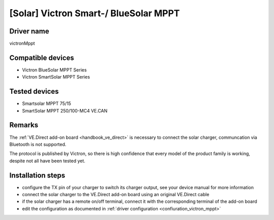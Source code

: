 [Solar] Victron Smart-/ BlueSolar MPPT
======================================

Driver name
-----------

victronMppt

Compatible devices
------------------

* Victron BlueSolar MPPT Series
* Victron SmartSolar MPPT Series

Tested devices
--------------

* Smartsolar MPPT 75/15
* SmartSolar MPPT 250/100-MC4 VE.CAN

Remarks
-------

The :ref:`VE.Direct add-on board <handbook_ve_direct>` is necessary to connect the solar charger, communcation via Bluetooth is not supported.

The protocol is published by Victron, so there is high confidence that every model of the product family is working, despite not all have been tested yet.

Installation steps
------------------

* configure the TX pin of your charger to switch its charger output, see your device manual for more information
* connect the solar charger to the VE.Direct add-on board using an original VE.Direct cable
* if the solar charger has a remote on/off terminal, connect it with the corresponding terminal of the add-on board
* edit the configuration as documented in :ref:`driver configuration <confiuration_victron_mppt>`